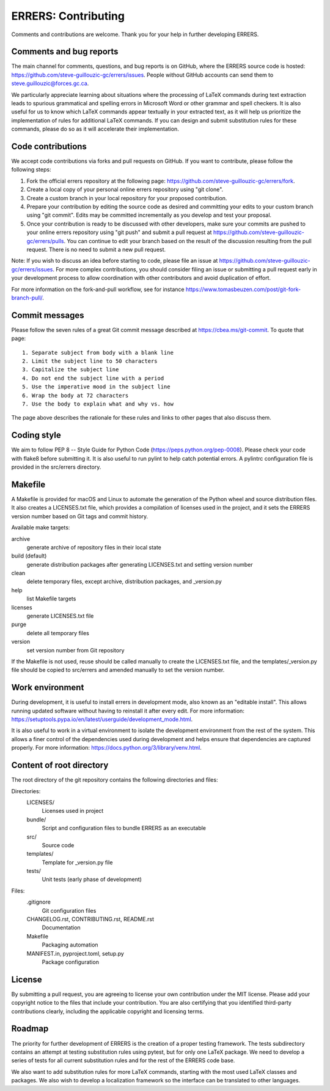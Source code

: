 ..
   SPDX-FileCopyrightText: 2023 His Majesty in Right of Canada

   SPDX-License-Identifier: LicenseRef-MIT-DND

   This file is part of the ERRERS package.

====================
ERRERS: Contributing
====================

Comments and contributions are welcome. Thank you for your help in further
developing ERRERS.

Comments and bug reports
========================

The main channel for comments, questions, and bug reports is on GitHub, where
the ERRERS source code is hosted:
https://github.com/steve-guillouzic-gc/errers/issues. People without GitHub
accounts can send them to steve.guillouzic@forces.gc.ca.

We particularly appreciate learning about situations where the processing of
LaTeX commands during text extraction leads to spurious grammatical and
spelling errors in Microsoft Word or other grammar and spell checkers. It is
also useful for us to know which LaTeX commands appear textually in your
extracted text, as it will help us prioritize the implementation of rules for
additional LaTeX commands. If you can design and submit substitution rules for
these commands, please do so as it will accelerate their implementation.

Code contributions
==================

We accept code contributions via forks and pull requests on GitHub. If you want
to contribute, please follow the following steps:

1. Fork the official errers repository at the following page:
   https://github.com/steve-guillouzic-gc/errers/fork.
2. Create a local copy of your personal online errers repository using "git
   clone".
3. Create a custom branch in your local repository for your proposed
   contribution.
4. Prepare your contribution by editing the source code as desired and
   committing your edits to your custom branch using "git commit". Edits may be
   committed incrementally as you develop and test your proposal.
5. Once your contribution is ready to be discussed with other developers, make
   sure your commits are pushed to your online errers repository using "git
   push" and submit a pull request at
   https://github.com/steve-guillouzic-gc/errers/pulls. You can continue to
   edit your branch based on the result of the discussion resulting from the
   pull request. There is no need to submit a new pull request.

Note: If you wish to discuss an idea before starting to code, please file an
issue at https://github.com/steve-guillouzic-gc/errers/issues. For more complex
contributions, you should consider filing an issue or submitting a pull request
early in your development process to allow coordination with other contributors
and avoid duplication of effort.

For more information on the fork-and-pull workflow, see for instance
https://www.tomasbeuzen.com/post/git-fork-branch-pull/.

Commit messages
===============

Please follow the seven rules of a great Git commit message described at
https://cbea.ms/git-commit. To quote that page::

   1. Separate subject from body with a blank line
   2. Limit the subject line to 50 characters
   3. Capitalize the subject line
   4. Do not end the subject line with a period
   5. Use the imperative mood in the subject line
   6. Wrap the body at 72 characters
   7. Use the body to explain what and why vs. how

The page above describes the rationale for these rules and links to other pages
that also discuss them.

Coding style
============

We aim to follow PEP 8 -- Style Guide for Python Code
(https://peps.python.org/pep-0008). Please check your code with flake8 before
submitting it. It is also useful to run pylint to help catch potential errors.
A pylintrc configuration file is provided in the src/errers directory.

Makefile
========

A Makefile is provided for macOS and Linux to automate the generation of the
Python wheel and source distribution files. It also creates a LICENSES.txt
file, which provides a compilation of licenses used in the project, and it sets
the ERRERS version number based on Git tags and commit history.

Available make targets:

archive
   generate archive of repository files in their local state
build (default)
   generate distribution packages after generating LICENSES.txt and setting
   version number
clean
   delete temporary files, except archive, distribution packages, and
   _version.py
help
   list Makefile targets
licenses
   generate LICENSES.txt file
purge
   delete all temporary files
version
   set version number from Git repository

If the Makefile is not used, reuse should be called manually to create the
LICENSES.txt file, and the templates/_version.py file should be copied to
src/errers and amended manually to set the version number.

Work environment
================

During development, it is useful to install errers in development mode, also
known as an "editable install". This allows running updated software without
having to reinstall it after every edit. For more information:
https://setuptools.pypa.io/en/latest/userguide/development_mode.html.

It is also useful to work in a virtual environment to isolate the development
environment from the rest of the system. This allows a finer control of the
dependencies used during development and helps ensure that dependencies are
captured properly. For more information:
https://docs.python.org/3/library/venv.html.

Content of root directory
=========================

The root directory of the git repository contains the following directories and
files:

Directories:
   LICENSES/
      Licenses used in project
   bundle/
      Script and configuration files to bundle ERRERS as an executable
   src/
      Source code
   templates/
      Template for _version.py file
   tests/
      Unit tests (early phase of development)

Files:
   .gitignore
      Git configuration files
   CHANGELOG.rst, CONTRIBUTING.rst, README.rst
      Documentation
   Makefile
      Packaging automation
   MANIFEST.in, pyproject.toml, setup.py
      Package configuration

License
=======

By submitting a pull request, you are agreeing to license your own contribution
under the MIT license. Please add your copyright notice to the files that
include your contribution. You are also certifying that you identified
third-party contributions clearly, including the applicable copyright and
licensing terms.

Roadmap
=======

The priority for further development of ERRERS is the creation of a proper
testing framework. The tests subdirectory contains an attempt at testing
substitution rules using pytest, but for only one LaTeX package. We need to
develop a series of tests for all current substitution rules and for the rest
of the ERRERS code base.

We also want to add substitution rules for more LaTeX commands, starting with
the most used LaTeX classes and packages. We also wish to develop a
localization framework so the interface can be translated to other languages.

